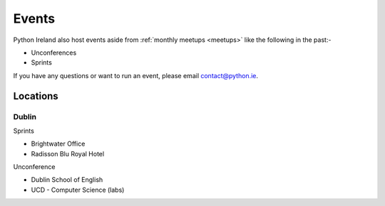 .. _events:

############
Events
############
Python Ireland also host events aside from :ref:`monthly meetups <meetups>` like the following in the past:-

* Unconferences
* Sprints

If you have any questions or want to run an event, please email contact@python.ie.

Locations
=========

Dublin
-------

Sprints

* Brightwater Office
* Radisson Blu Royal Hotel

Unconference

* Dublin School of English
* UCD - Computer Science (labs)